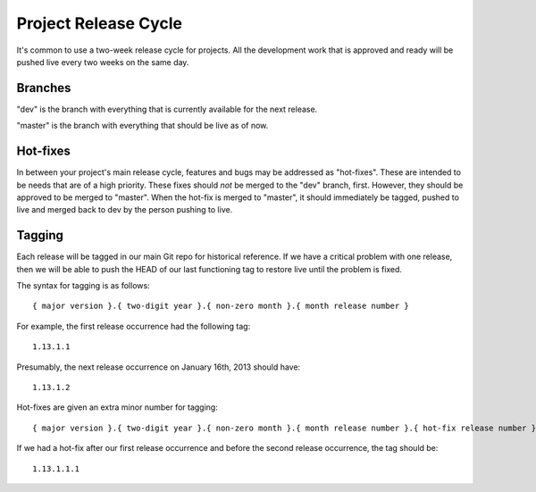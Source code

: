 Project Release Cycle
====================

It's common to use a two-week release cycle for projects. All the development
work that is approved and ready will be pushed live every two weeks on the same day.


Branches
--------

"dev" is the branch with everything that is currently available for the next
release.

"master" is the branch with everything that should be live as of now.


Hot-fixes
---------

In between your project's main release cycle, features and bugs may be addressed as
"hot-fixes". These are intended to be needs that are of a high
priority. These fixes should *not* be merged to the "dev" branch, first.
However, they should be approved to be merged to "master". When the hot-fix is
merged to "master", it should immediately be tagged, pushed to live and merged
back to dev by the person pushing to live.


Tagging
-------

Each release will be tagged in our main Git repo for historical reference. If
we have a critical problem with one release, then we will be able to push the
HEAD of our last functioning tag to restore live until the problem is fixed.

The syntax for tagging is as follows::

    { major version }.{ two-digit year }.{ non-zero month }.{ month release number }

For example, the first release occurrence had the following tag::

    1.13.1.1

Presumably, the next release occurrence on January 16th, 2013 should have::

    1.13.1.2

Hot-fixes are given an extra minor number for tagging::

    { major version }.{ two-digit year }.{ non-zero month }.{ month release number }.{ hot-fix release number }

If we had a hot-fix after our first release occurrence and before the second
release occurrence, the tag should be::

    1.13.1.1.1

